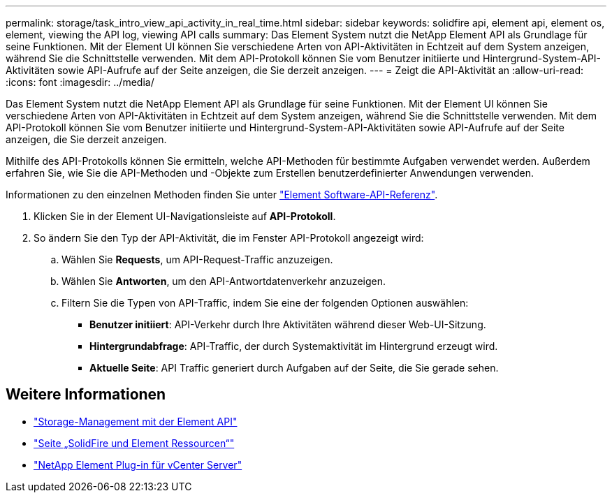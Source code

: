 ---
permalink: storage/task_intro_view_api_activity_in_real_time.html 
sidebar: sidebar 
keywords: solidfire api, element api, element os, element, viewing the API log, viewing API calls 
summary: Das Element System nutzt die NetApp Element API als Grundlage für seine Funktionen. Mit der Element UI können Sie verschiedene Arten von API-Aktivitäten in Echtzeit auf dem System anzeigen, während Sie die Schnittstelle verwenden. Mit dem API-Protokoll können Sie vom Benutzer initiierte und Hintergrund-System-API-Aktivitäten sowie API-Aufrufe auf der Seite anzeigen, die Sie derzeit anzeigen. 
---
= Zeigt die API-Aktivität an
:allow-uri-read: 
:icons: font
:imagesdir: ../media/


[role="lead"]
Das Element System nutzt die NetApp Element API als Grundlage für seine Funktionen. Mit der Element UI können Sie verschiedene Arten von API-Aktivitäten in Echtzeit auf dem System anzeigen, während Sie die Schnittstelle verwenden. Mit dem API-Protokoll können Sie vom Benutzer initiierte und Hintergrund-System-API-Aktivitäten sowie API-Aufrufe auf der Seite anzeigen, die Sie derzeit anzeigen.

Mithilfe des API-Protokolls können Sie ermitteln, welche API-Methoden für bestimmte Aufgaben verwendet werden. Außerdem erfahren Sie, wie Sie die API-Methoden und -Objekte zum Erstellen benutzerdefinierter Anwendungen verwenden.

Informationen zu den einzelnen Methoden finden Sie unter link:../api/index.html["Element Software-API-Referenz"].

. Klicken Sie in der Element UI-Navigationsleiste auf *API-Protokoll*.
. So ändern Sie den Typ der API-Aktivität, die im Fenster API-Protokoll angezeigt wird:
+
.. Wählen Sie *Requests*, um API-Request-Traffic anzuzeigen.
.. Wählen Sie *Antworten*, um den API-Antwortdatenverkehr anzuzeigen.
.. Filtern Sie die Typen von API-Traffic, indem Sie eine der folgenden Optionen auswählen:
+
*** *Benutzer initiiert*: API-Verkehr durch Ihre Aktivitäten während dieser Web-UI-Sitzung.
*** *Hintergrundabfrage*: API-Traffic, der durch Systemaktivität im Hintergrund erzeugt wird.
*** *Aktuelle Seite*: API Traffic generiert durch Aufgaben auf der Seite, die Sie gerade sehen.








== Weitere Informationen

* link:../api/index.html["Storage-Management mit der Element API"]
* https://www.netapp.com/data-storage/solidfire/documentation["Seite „SolidFire und Element Ressourcen“"^]
* https://docs.netapp.com/us-en/vcp/index.html["NetApp Element Plug-in für vCenter Server"^]

